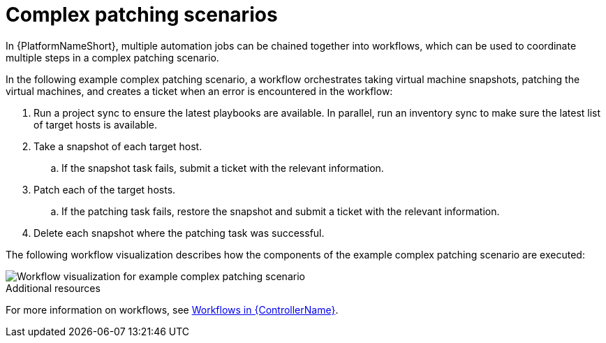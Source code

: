 // Module included in the following assemblies:
// downstream/assemblies/assembly-aap-security-use-cases.adoc

[id="ref-complex-patching-scenarios_{context}"]

= Complex patching scenarios

[role="_abstract"]

In {PlatformNameShort}, multiple automation jobs can be chained together into workflows, which can be used to coordinate multiple steps in a complex patching scenario. 

In the following example complex patching scenario, a workflow orchestrates taking virtual machine snapshots, patching the virtual machines, and creates a ticket when an error is encountered in the workflow: 

. Run a project sync to ensure the latest playbooks are available.  In parallel, run an inventory sync to make sure the latest list of target hosts is available.
. Take a snapshot of each target host.
.. If the snapshot task fails, submit a ticket with the relevant information.
. Patch each of the target hosts.
.. If the patching task fails, restore the snapshot and submit a ticket with the relevant information.
. Delete each snapshot where the patching task was successful.

The following workflow visualization describes how the components of the example complex patching scenario are executed:

image::aap-workflow-example.png[Workflow visualization for example complex patching scenario]

.Additional resources
For more information on workflows, see link:https://access.redhat.com/documentation/en-us/red_hat_ansible_automation_platform/2.4/html/automation_controller_user_guide/controller-workflows[Workflows in {ControllerName}].
